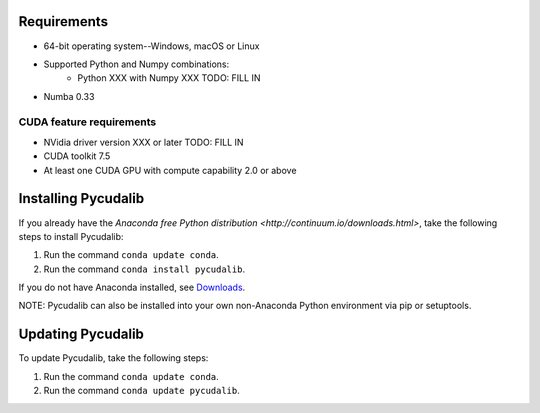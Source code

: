 Requirements
============

* 64-bit operating system--Windows, macOS or Linux
* Supported Python and Numpy combinations:
   * Python XXX with Numpy XXX TODO: FILL IN
* Numba 0.33

CUDA feature requirements
-------------------------

* NVidia driver version XXX or later TODO: FILL IN
* CUDA toolkit 7.5
* At least one CUDA GPU with compute capability 2.0 or above


Installing Pycudalib
=====================

If you already have the `Anaconda free
Python distribution <http://continuum.io/downloads.html>`, take the following steps to install Pycudalib:  

#. Run the command ``conda update conda``.
#. Run the command ``conda install pycudalib``.

If you do not have Anaconda installed, see `Downloads <http://continuum.io/downloads.html>`_.

NOTE: Pycudalib can also be installed into your own non-Anaconda Python environment via pip or setuptools.

Updating Pycudalib
===================

To update Pycudalib, take the following steps:

#. Run the command ``conda update conda``.
#. Run the command ``conda update pycudalib``.

